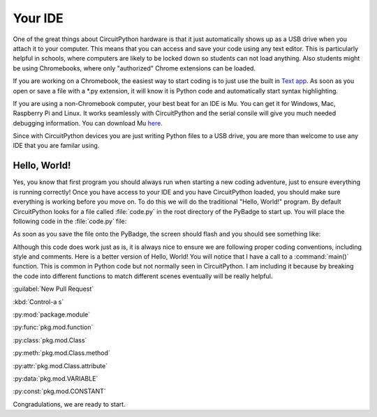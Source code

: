 
Your IDE
========

One of the great things about CircuitPython hardware is that it just automatically shows up as a USB drive when you attach it to your computer. This means that you can access and save your code using any text editor. This is particularly helpful in schools, where computers are likely to be locked down so students can not load anything. Also students might be using Chromebooks, where only "authorized" Chrome extensions can be loaded.

.. image:: ./chrome_text_ide.png
   :width: 480 px
   :alt: Chromebook Text Editor
   :align: center

If you are working on a Chromebook, the easiest way to start coding is to just use the built in `Text app <https://chrome.google.com/webstore/detail/text/mmfbcljfglbokpmkimbfghdkjmjhdgbg?hl=en>`_. As soon as you open or save a file with a *.py extension, it will know it is Python code and automatically start syntax highlighting.  

.. image:: ./circuitpython_mu-front-page.png
   :width: 480 px
   :alt: Mu Editor
   :align: center

If you are using a non-Chromebook computer, your best beat for an IDE is Mu. You can get it for Windows, Mac, Raspberry Pi and Linux. It works seamlessly with CircuitPython and the serial consile will give you much needed debugging information. You can download Mu `here <https://codewith.mu/en/download>`_.

Since with CircuitPython devices you are just writing Python files to a USB drive, you are more than welcome to use any IDE that you are familar using.

Hello, World!
-------------

Yes, you know that first program you should always run when starting a new coding adventure, just to ensure everything is running correctly! Once you have access to your IDE and you have CircuitPython loaded, you should make sure everything is working before you move on. To do this we will do the traditional "Hello, World!" program. By default CircuitPython looks for a file called :file:`code.py` in the root directory of the PyBadge to start up. You will place the following code in the :file:`code.py` file:

.. code-block:: python
	:linenos:

	print("Hello, World!")

As soon as you save the file onto the PyBadge, the screen should flash and you should see something like:

.. image:: ./hello_world.png
   :width: 480 px
   :alt: Hello, World!
   :align: center

Although this code does work just as is, it is always nice to ensure we are following proper coding conventions, including style and comments. Here is a better version of Hello, World! You will notice that I have a call to a :command:`main()` function. This is common in Python code but not normally seen in CircuitPython. I am including it because by breaking the code into different functions to match different scenes eventually will be really helpful.

:guilabel:`New Pull Request`

:kbd:`Control-a s`

:py:mod:`package.module` 

:py:func:`pkg.mod.function` 

:py:class:`pkg.mod.Class` 

:py:meth:`pkg.mod.Class.method` 

:py:attr:`pkg.mod.Class.attribute` 

:py:data:`pkg.mod.VARIABLE` 

:py:const:`pkg.mod.CONSTANT` 

.. code-block:: python
	:linenos:

	#!/usr/bin/env python3

	# Created by : Mr. Coxall
	# Created on : January 2020
	# This program prints out Hello, World! onto a PyBadge

	  
	def main():
	    # this function prints out Hello, World! onto a PyBadge


	if __name__ == "__main__":
	    main()


Congradulations, we are ready to start.